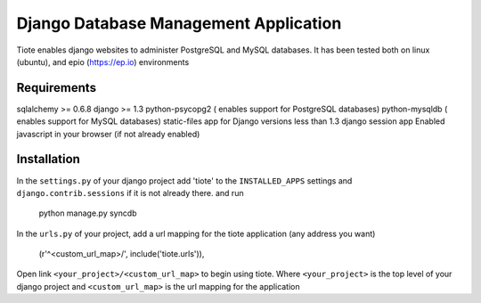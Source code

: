======================================
Django Database Management Application
======================================
Tiote enables django websites to administer PostgreSQL and MySQL databases. It has been tested both on linux (ubuntu), and epio (https://ep.io) environments

Requirements
=============
sqlalchemy >= 0.6.8
django >= 1.3
python-psycopg2 ( enables support for PostgreSQL databases)
python-mysqldb ( enables support for MySQL databases)
static-files app for Django versions less than 1.3
django session app
Enabled javascript in your browser (if not already enabled)

Installation
============
In the ``settings.py`` of your django project add 'tiote' to the ``INSTALLED_APPS`` settings and ``django.contrib.sessions`` if it is not already there.
and run 

		python manage.py syncdb

In the ``urls.py`` of your project, add a url mapping for the tiote application (any address you want)

		(r'^<custom_url_map>/', include('tiote.urls')),

Open link ``<your_project>/<custom_url_map>`` to begin using tiote. Where ``<your_project>`` is the top level of your django project and ``<custom_url_map>`` is the url mapping for the application
